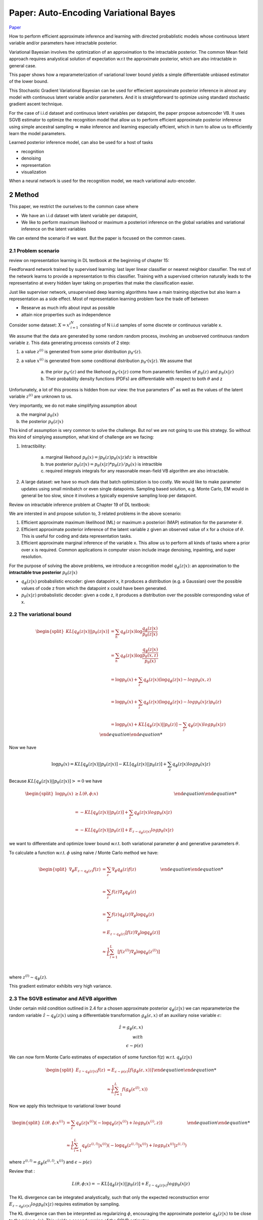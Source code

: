 Paper: Auto-Encoding Variational Bayes
======================================

`Paper <https://arxiv.org/pdf/1312.6114.pdf>`_

How to perform efficient approximate inference and learning with directed probablistic models whose continuous latent variable and/or parameters have intractable posterior. 

Variational Bayesian involves the optimization of an approximation to the intractable posterior. The common Mean field approach requires analystical solution of expectation w.r.t the approximate posterior, which are also intractable in general case. 

This paper shows how a reparameterization of variational lower bound yields a simple differentiable unbiased estimator of the lower bound. 

This Stochastic Gradient Variational Bayesian can be used for effiecient approximate posterior inference in almost any model with continuous latent variable and/or parameters. And it is straightforward to optimize using standard stochastic gradient ascent technique. 

For the case of i.i.d dataset and continuous latent variables per datapoint, the paper propose autoencoder VB. It uses SGVB estimator to optimize the recognition model that allow us to perform efficient approximate posterior inference using simple ancestral sampling => make inference and learning especially effcient, which in turn to allow us to efficiently learn the model parameters. 

Learned posterior inference model, can also be used for a host of tasks

* recognition
* denoising 
* representation
* visualization

When a neural network is used for the recognition model, we reach variational auto-encoder.


############################################################
2 Method
############################################################

This paper, we restrict the ourselves to the common case where 

* We have an i.i.d dataset with latent variable per datapoint, 
* We like to perform maximum likehood or maximum a posteriori inference on the global variables and variational inference on the latent variables

We can extend the scenario if we want. But the paper is focused on the common cases.

************************************************************
2.1 Problem scenario
************************************************************

review on representation learning in DL textbook at the beginning of chapter 15:

Feedforward network trained by supervised learning: last layer linear classifier or nearest neighbor classifier. The rest of the network learns to provide a representation to this classifier. Training with a supervised criterion naturally leads to the representatino at every hidden layer taking on properties that make the classification easier.

Just like superviser network, unsupervised deep learning algorithms have a main training objective but also learn a representation as a side effect. Most of representation learning problem face the trade off between

* Researve as much info about input as possible
* attain nice properties such as independence

Consider some dataset: :math:`X = {x^{i}}_{i=1}^N` consisting of N i.i.d samples of some discrete or continuous variable x. 

We assume that the data are generated by some random random process, involving an unobserved continuous random variable z. This data generating processs consists of 2 step:

1. a value :math:`z^{(i)}` is generated from some prior distribution :math:`p_{\theta^*}(z)`.
2. a value :math:`x^{(i)}` is generated from some conditional distribution :math:`p_{\theta^*}(x|z)`. We assume that 
	
	a. the prior :math:`p_{\theta^*}(z)` and the likehood :math:`p_{\theta^*}(x|z)` come from parametric families of :math:`p_{\theta}(z)` and :math:`p_{\theta}(x|z)`
	b. Their probability density functions (PDFs) are differentiable with respect to both :math:`\theta` and z

Unfortunately, a lot of this process is hidden from our view: the true parameters :math:`\theta^*` as well as the values of the latent variable :math:`z^{(i)}` are unknown to us.

Very importantly, we do not make simplifying assumption about

a. the marginal :math:`p_{\theta}(x)`
b. the posterior :math:`p_{\theta}(z|x)`

This kind of assumption is very common to solve the challenge. But no! we are not going to use this strategy. So without this kind of simplying assumption, what kind of challenge are we facing: 

1. Intractibility: 
	
	a. marginal likehood :math:`p_{\theta}(x) = \int p_{\theta}(z) p_{\theta}(x|z) dz` is intractible
	b. true posterior :math:`p_{\theta}(z|x) = p_{\theta}(x|z) * p_{\theta}(z) / p_{\theta}(x)` is intractible
	c. required integrals integrals for any reasonable mean-field VB algorithm are also intractable. 

2. A large dataset: we have so much data that batch optimization is too costly. We would like to make parameter updates using small minibatch or even single datapoints. Sampling based solution, e.g. Monte Carlo, EM would in general be too slow, since it involves a typically expensive sampling loop per datapoint. 

Review on intractable inference problem at Chapter 19 of DL textbook:

.. image:: rsc/Figure19.1.PNG

We are intersted in and propose solution to, 3 related problems in the above scenario:

1. Efficient approximate maximum likelihood (ML) or maximum a posteriori (MAP) estimation for the parameter :math:`\theta`. 
2. Efficient approximate posterior inference of the latent variable z given an observed value of x for a choice of :math:`\theta`. This is useful for coding and data representation tasks.
3. Efficient approximate marginal inference of the variable x. This allow us to perform all kinds of tasks where a prior over x is required. Common applications in computer vision include image denoising, inpainting, and super resolution. 

For the purpose of solving the above problems, we introduce a recognition model :math:`q_{\phi}(z|x)`: an approximation to the **intractable true posterior** :math:`p_{\theta}(z|x)`

* :math:`q_{\phi}(z|x)` probabslistic encoder: given datapoint x, it produces a distribution (e.g. a Gaussian) over the possible values of code z from which the datapoint x could have been generated. 
*  :math:`p_{\theta}(x|z)` probabslistic decoder: given a code z, it produces a distribution over the possible corresponding value of x. 

************************************************************
2.2 The variational bound
************************************************************

.. math::

	\begin {equation}
	\begin{split}
	KL[q_{\phi}(z|x) || p_{\theta}(z|x)] &= \sum_h q_{\phi}(z|x) \log \frac{q_{\phi}(z|x)}{p_{\theta}(z|x)} \\ \\
	&= \sum_h q_{\phi}(z|x) \log \frac{q_{\phi}(z|x)}{\frac {p_{\theta}(x, z)}{p_{\theta}(x)}} \\ \\
	&= \log p_{\theta}(x) + \sum_z q_{\phi}(z|x) (\log q_{\phi}(z|x) - log p_{\theta}(x, z) \\ \\
	&=  \log p_{\theta}(x) + \sum_z q_{\phi}(z|x) (\log q_{\phi}(z|x) - log p_{\theta}(x | z) p_{\theta}(z) \\ \\
	&= \log p_{\theta}(x) + KL[q_{\phi}(z|x) || p_{\theta}(z)] - \sum_z q_{\phi}(z|x) log p_{\theta}(x | z)
	\end{split}
	\end {equation}


Now we have 

.. math::
	
	\log p_{\theta}(x) = KL[q_{\phi}(z|x) || p_{\theta}(z|x)] - KL[q_{\phi}(z|x) || p_{\theta}(z)] + \sum_z q_{\phi}(z|x) log p_{\theta}(x | z)

Because :math:`KL[q_{\phi}(z|x) || p_{\theta}(z|x)] >= 0` we have 

.. math::
	\begin {equation}
	\begin{split}
	\log p_{\theta}(x) &\geq L(\theta, \phi; x) \\ \\
	&= - KL[q_{\phi}(z|x) || p_{\theta}(z)] + \sum_z q_{\phi}(z|x) log p_{\theta}(x | z) \\ \\
	&= - KL[q_{\phi}(z|x) || p_{\theta}(z)] + E_{z \sim q_{\phi}(z|x)} log p_{\theta}(x | z)
	\end{split}
	\end {equation}

we want to differentiate and optimize lower bound w.r.t. both variational parameter :math:`\phi` and generative parameters :math:`\theta`. 

To calculate a function w.r.t. :math:`\phi` using naive / Monte Carlo method we have:

.. math::
	\begin {equation}
	\begin{split}
	\nabla_{\phi} E_{z \sim q_{\phi}(z)} f(z) &= \sum_z \nabla_{\phi} q_{\phi}(z)f(z) \\ \\
	&= \sum_z f(z) \nabla_{\phi} q_{\phi}(z) \\ \\
	&= \sum_z f(z) q_{\phi}(z) \nabla_{\phi} \log q_{\phi}(z) \\ \\
	&= E_{z \sim q_{\phi}(z)} [f(z)  \nabla_{\phi} \log q_{\phi}(z)] \\ \\ 
	&\approx \frac{1}{L}\sum_{l=1}^L [f(z^{(l)})  \nabla_{\phi} \log q_{\phi}(z^{(l)})] \\ \\
	\end{split}
	\end {equation}

where :math:`z^{(l)} \sim q_{\phi}(z)`. 

This gradient estimator exhibits very high variance.

************************************************************
2.3 The SGVB estimator and AEVB algorithm
************************************************************

Under certain mild condition outlined in 2.4 for a chosen approximate posterior :math:`q_{\phi}(z|x)` we can reparameterize the random variable :math:`\hat{z} \sim q_{\phi}(z|x)` using a differentiable transformation :math:`g_{\phi}(\epsilon , x)` of an auxiliary noise variable :math:`\epsilon`:

.. math::
	\hat{z} = g_{\phi}(\epsilon , x) \\  with \\  \epsilon \sim p(\epsilon)

We can now form Monte Carlo estimates of expectation of some function f(z) w.r.t. :math:`q_{\phi}(z|x)`

.. math::
	\begin {equation}
	\begin{split}
	E_{z \sim q_{\phi}(z|x)} f(z) &= E_{\epsilon \sim p(\epsilon)}[f(g_{\phi}(\epsilon , x))] \\ \\
	&\approx \frac{1}{L}\sum_{l=1}^L f(g_{\phi}(\epsilon ^{(l)} , x))
	\end{split}
	\end {equation}

Now we apply this technique to variational lower bound 

.. math::
	\begin {equation}
	\begin{split}
	L(\theta, \phi; x^{(i)}) &= \sum_z q_{\phi}(z|x^{(i)}) (- \log q_{\phi}(z|x^{(i)}) + log p_{\theta}(x^{(i)}, z) ) \\ \\
	&\approx \frac{1}{L} \sum_{l=1}^L q_{\phi}(z^{(i, l)}|x^{(i)}) (- \log q_{\phi}(z^{(i, l)}|x^{(i)}) + log p_{\theta}(x^{(i)} | z^{(i, l)}) 
	\end{split}
	\end {equation}

where :math:`z^{(i, l)} = g_{\phi}(\epsilon ^{(i, l)} , x^{(i)})` and :math:`\epsilon \sim p(\epsilon)`
	
Review that :

.. math::
	L(\theta, \phi; x) = - KL[q_{\phi}(z|x) || p_{\theta}(z)] + E_{z \sim q_{\phi}(z|x)} log p_{\theta}(x | z) 

The KL divergence can be integrated analystically, such that only the expected reconstruction error :math:`E_{z \sim q_{\phi}(z|x)} log p_{\theta}(x | z)` requires estimation by sampling. 

The KL divergence can then be interpreted as regularizing :math:`\phi`, encouraging the approximate posterior :math:`q_{\phi}(z|x)` to be close to the prior :math:`p_{\theta}(z)`. This yields a second version of the SGVB estimator 

.. math::
	\hat{L}^B(\theta, \phi; x^{(i)}) = - KL[q_{\phi}(z|x^{(i)}) || p_{\theta}(z)] + \frac{1}{L} \sum_{l=1}^{L} (\log p_{\theta}(x^{(i)} | z^{(i, l)}))

where :math:`z^{(i, l)} = g_{\phi}(\epsilon ^{(i, l)} , x^{(i)})` and :math:`\epsilon \sim p(\epsilon)`

Given multiple datapoints from a dataset X with N datapoints, we can construct an estimator of the marginal likehood lower bound of the full dataset, based on minibatch:

.. math::
	L(\theta, \phi; X) \approx \hat{L}^M(\theta, \phi; X^M = \frac{N}{M} \sum_{i=1}{M} \hat{L}(\theta, \phi; x^{(i)})

where the minibatch :math:`X^M = {x^{(i)}}_{i=1}^M` is randomly drawn sample of M datapoints from the full dataset X with N dataponits.

The number of samples L per datapoint can be set to 1 as long as the minibatch size M is large enough. 


.. image:: rsc/VAEAlgo1.PNG



Now we look back at the equation again, this time we connect this equation with autoencoder

.. math::
	\hat{L}^B(\theta, \phi; x^{(i)}) = - KL[q_{\phi}(z|x^{(i)}) || p_{\theta}(z)] + \frac{1}{L} \sum_{l=1}^{L} (\log p_{\theta}(x^{(i)} | z^{(i, l)}))

where :math:`z^{(i, l)} = g_{\phi}(\epsilon ^{(i, l)} , x^{(i)})` and :math:`\epsilon \sim p(\epsilon)`

* :math:`- KL[q_{\phi}(z|x^{(i)}) || p_{\theta}(z)]` serves as regularizer
* :math:`\frac{1}{L} \sum_{l=1}^{L} (\log p_{\theta}(x^{(i)} | z^{(i, l)}))` serves as an expected negative reconstruction error. :math:`g_{\phi}()` is chosen such that it maps a datapoint :math:`x^{(i)}` and a random noise vector :math:`\epsilon^{l}` to a sample from approximate posterior for the datapoint  :math:`z^{(i, l)} = g_{\phi}(x^{(i)}, \epsilon^{i, l})` is then the input to function :math:`\log_{\theta}(x^{(i)} | z^{(i, l)})` which equals the probability density of datapoint :math:`x^{(i)}` under the generative model, given :math:`z^{(i, l)}`. This term is a negative reconstruction error in auto-encoder parlance. 